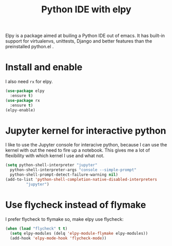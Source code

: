 #+TITLE: Python IDE with elpy
#+PROPERTY: header-args :mkdirp yes :tangle ~/.emacs.d/config/programming/python/elpy.el
Elpy is a package aimed at builing a Python IDE out of emacs. It has
built-in support for virtualenvs, unittests, Django and better features
than the preinstalled python.el .

* Install and enable

I also need ~rx~ for elpy.

#+BEGIN_SRC emacs-lisp 
  (use-package elpy
    :ensure t)
  (use-package rx
    :ensure t)
  (elpy-enable)
#+END_SRC

* Jupyter kernel for interactive python

I like to use the Jupyter console for interacive python, because I can use
the kernel with out the need to fire up a notebook. This gives me a lot of
flexibility with which kernel I use and what not.

#+BEGIN_SRC emacs-lisp 
  (setq python-shell-interpreter "jupyter"
	python-shell-interpreter-args "console --simple-prompt"
	python-shell-prompt-detect-failure-warning nil)
  (add-to-list 'python-shell-completion-native-disabled-interpreters
	       "jupyter")
#+END_SRC

* Use flycheck instead of flymake

I prefer flycheck to flymake so, make elpy use flycheck:

#+BEGIN_SRC emacs-lisp 
  (when (load "flycheck" t t)
    (setq elpy-modules (delq 'elpy-module-flymake elpy-modules))
    (add-hook 'elpy-mode-hook 'flycheck-mode))
#+END_SRC

